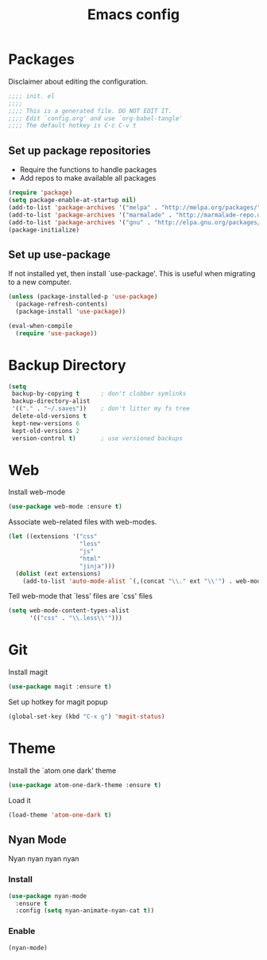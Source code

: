 #+TITLE: Emacs config
#+PROPERTY: header-args:emacs-lisp :tangle ~/.emacs.d/init.el :mkdirp yes

* Packages
Disclaimer about editing the configuration.
#+BEGIN_SRC emacs-lisp
  ;;;; init. el
  ;;;;
  ;;;; This is a generated file. DO NOT EDIT IT.
  ;;;; Edit `config.org' and use `org-babel-tangle'
  ;;;; The default hotkey is C-c C-v t
#+END_SRC
** Set up package repositories
- Require the functions to handle packages
- Add repos to make available all packages
#+BEGIN_SRC emacs-lisp
  (require 'package)
  (setq package-enable-at-startup nil)
  (add-to-list 'package-archives '("melpa" . "http://melpa.org/packages/"))
  (add-to-list 'package-archives '("marmalade" . "http://marmalade-repo.org/packages/"))
  (add-to-list 'package-archives '("gnu" . "http://elpa.gnu.org/packages/"))
  (package-initialize)
#+END_SRC
** Set up use-package
If not installed yet, then install `use-package'.
This is useful when migrating to a new computer.
#+BEGIN_SRC emacs-lisp
  (unless (package-installed-p 'use-package)
    (package-refresh-contents)
    (package-install 'use-package))

  (eval-when-compile
    (require 'use-package))
#+END_SRC
* Backup Directory
#+BEGIN_SRC emacs-lisp
  (setq
   backup-by-copying t      ; don't clobber symlinks
   backup-directory-alist
   '(("." . "~/.saves"))    ; don't litter my fs tree
   delete-old-versions t
   kept-new-versions 6
   kept-old-versions 2
   version-control t)       ; use versioned backups
#+END_SRC
* Web
Install web-mode
#+BEGIN_SRC emacs-lisp
  (use-package web-mode :ensure t)
#+END_SRC
Associate web-related files with web-modes.
#+BEGIN_SRC emacs-lisp
  (let ((extensions '("css"
                      "less"
                      "js"
                      "html"
                      "jinja")))
    (dolist (ext extensions)
      (add-to-list 'auto-mode-alist `(,(concat "\\." ext "\\'") . web-mode))))
#+END_SRC
Tell web-mode that `less' files are `css' files
#+BEGIN_SRC emacs-lisp
  (setq web-mode-content-types-alist
        '(("css" . "\\.less\\'")))
#+END_SRC
* Git
Install magit
#+BEGIN_SRC emacs-lisp
  (use-package magit :ensure t)
#+END_SRC
Set up hotkey for magit popup
#+BEGIN_SRC emacs-lisp
  (global-set-key (kbd "C-x g") 'magit-status)
#+END_SRC
* Theme
Install the `atom one dark' theme
#+BEGIN_SRC emacs-lisp
  (use-package atom-one-dark-theme :ensure t)
#+END_SRC
Load it
#+BEGIN_SRC emacs-lisp
  (load-theme 'atom-one-dark t)
#+END_SRC
** Nyan Mode
Nyan nyan nyan nyan
*** Install
#+BEGIN_SRC emacs-lisp
  (use-package nyan-mode
    :ensure t
    :config (setq nyan-animate-nyan-cat t))
#+END_SRC
*** Enable
#+BEGIN_SRC emacs-lisp
  (nyan-mode)
#+END_SRC
